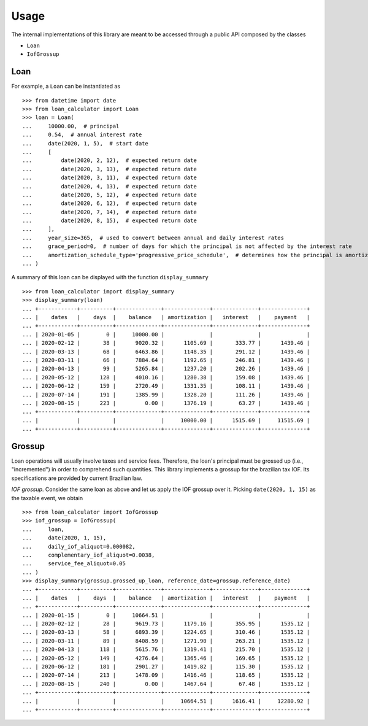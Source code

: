 Usage
*****

The internal implementations of this library are meant to be accessed through
a public API composed by the classes

*   ``Loan``
*   ``IofGrossup``

Loan
----

For example, a ``Loan`` can be instantiated as

::

    >>> from datetime import date
    >>> from loan_calculator import Loan
    >>> loan = Loan(
    ...     10000.00,  # principal
    ...     0.54,  # annual interest rate
    ...     date(2020, 1, 5),  # start date
    ...     [
    ...         date(2020, 2, 12),  # expected return date
    ...         date(2020, 3, 13),  # expected return date
    ...         date(2020, 3, 11),  # expected return date
    ...         date(2020, 4, 13),  # expected return date
    ...         date(2020, 5, 12),  # expected return date
    ...         date(2020, 6, 12),  # expected return date
    ...         date(2020, 7, 14),  # expected return date
    ...         date(2020, 8, 15),  # expected return date
    ...     ],
    ...     year_size=365,  # used to convert between annual and daily interest rates
    ...     grace_period=0,  # number of days for which the principal is not affected by the interest rate
    ...     amortization_schedule_type='progressive_price_schedule',  # determines how the principal is amortized
    ... )


A summary of this loan can be displayed with the function ``display_summary``

::

    >>> from loan_calculator import display_summary
    >>> display_summary(loan)
    ... +------------+----------+--------------+--------------+--------------+--------------+
    ... |    dates   |    days  |    balance   | amortization |   interest   |    payment   |
    ... +------------+----------+--------------+--------------+--------------+--------------+
    ... | 2020-01-05 |        0 |     10000.00 |              |              |              |
    ... | 2020-02-12 |       38 |      9020.32 |      1105.69 |       333.77 |      1439.46 |
    ... | 2020-03-13 |       68 |      6463.86 |      1148.35 |       291.12 |      1439.46 |
    ... | 2020-03-11 |       66 |      7884.64 |      1192.65 |       246.81 |      1439.46 |
    ... | 2020-04-13 |       99 |      5265.84 |      1237.20 |       202.26 |      1439.46 |
    ... | 2020-05-12 |      128 |      4010.16 |      1280.38 |       159.08 |      1439.46 |
    ... | 2020-06-12 |      159 |      2720.49 |      1331.35 |       108.11 |      1439.46 |
    ... | 2020-07-14 |      191 |      1385.99 |      1328.20 |       111.26 |      1439.46 |
    ... | 2020-08-15 |      223 |         0.00 |      1376.19 |        63.27 |      1439.46 |
    ... +------------+----------+--------------+--------------+--------------+--------------+
    ... |            |          |              |     10000.00 |      1515.69 |     11515.69 |
    ... +------------+----------+--------------+--------------+--------------+--------------+

Grossup
-------

Loan operations will usually involve taxes and service fees. Therefore, the
loan's principal must be grossed up (i.e., "incremented") in order to
comprehend such quantities. This library implements a grossup for the brazilian
tax IOF. Its specifications are provided by current Brazilian law.

`IOF grossup`. Consider the same loan as above and let us apply the IOF grossup
over it. Picking ``date(2020, 1, 15)`` as the taxable event, we obtain

::

    >>> from loan_calculator import IofGrossup
    >>> iof_grossup = IofGrossup(
    ...     loan,
    ...     date(2020, 1, 15),
    ...     daily_iof_aliquot=0.000082,
    ...     complementary_iof_aliquot=0.0038,
    ...     service_fee_aliquot=0.05
    ... )
    >>> display_summary(grossup.grossed_up_loan, reference_date=grossup.reference_date)
    ... +------------+----------+--------------+--------------+--------------+--------------+
    ... |    dates   |    days  |    balance   | amortization |   interest   |    payment   |
    ... +------------+----------+--------------+--------------+--------------+--------------+
    ... | 2020-01-15 |        0 |     10664.51 |              |              |              |
    ... | 2020-02-12 |       28 |      9619.73 |      1179.16 |       355.95 |      1535.12 |
    ... | 2020-03-13 |       58 |      6893.39 |      1224.65 |       310.46 |      1535.12 |
    ... | 2020-03-11 |       89 |      8408.59 |      1271.90 |       263.21 |      1535.12 |
    ... | 2020-04-13 |      118 |      5615.76 |      1319.41 |       215.70 |      1535.12 |
    ... | 2020-05-12 |      149 |      4276.64 |      1365.46 |       169.65 |      1535.12 |
    ... | 2020-06-12 |      181 |      2901.27 |      1419.82 |       115.30 |      1535.12 |
    ... | 2020-07-14 |      213 |      1478.09 |      1416.46 |       118.65 |      1535.12 |
    ... | 2020-08-15 |      240 |         0.00 |      1467.64 |        67.48 |      1535.12 |
    ... +------------+----------+--------------+--------------+--------------+--------------+
    ... |            |          |              |     10664.51 |      1616.41 |     12280.92 |
    ... +------------+----------+--------------+--------------+--------------+--------------+
